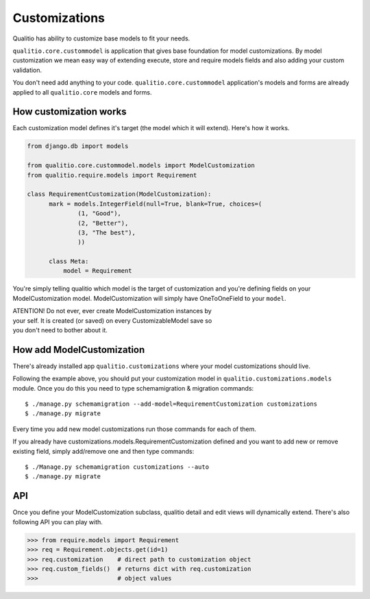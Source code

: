 Customizations
==============

Qualitio has ability to customize base models to fit your needs.

``qualitio.core.custommodel``   is   application   that   gives   base
foundation for  model customizations.  By model customization  we mean
easy way  of extending  execute, store and  require models  fields and
also adding your custom validation.

You       don't       need       add      anything       to       your
code. ``qualitio.core.custommodel`` application's models and forms are
already applied to all ``qualitio.core`` models and forms.


How customization works
-----------------------

Each  customization model defines  it's target  (the model  which it
will extend). Here's how it works.

.. _requirement-customization:

.. code-block:: python

  from django.db import models

  from qualitio.core.custommodel.models import ModelCustomization
  from qualitio.require.models import Requirement

  class RequirementCustomization(ModelCustomization):
	mark = models.IntegerField(null=True, blank=True, choices=(
		(1, "Good"),
		(2, "Better"),
		(3, "The best"),
		))

	class Meta:
	    model = Requirement


You're  simply   telling  qualitio  which  model  is   the  target  of
customization  and you're defining  fields on  your ModelCustomization
model.   ModelCustomization  will simply  have  OneToOneField to  your
``model``.

| ATENTION! Do  not ever, ever create  ModelCustomization instances by
| your self. It is created (or saved) on every CustomizableModel save so
| you don't need to bother about it.


How add ModelCustomization
--------------------------

There's already installed app ``qualitio.customizations`` where your
model customizations should live.

Following the  example above, you should put  your customization model
in  ``qualitio.customizations.models`` module.  Once  you do  this you
need to type schemamigration & migration commands:

::

  $ ./manage.py schemamigration --add-model=RequirementCustomization customizations
  $ ./manage.py migrate


Every time  you add  new model customizations  run those  commands for
each of them.

If  you  already  have  customizations.models.RequirementCustomization
defined  and you  want to  add new  or remove  existing  field, simply
add/remove one and then type commands:

::

  $ ./Manage.py schemamigration customizations --auto
  $ ./manage.py migrate


API
---

Once you define your  ModelCustomization subclass, qualitio detail and
edit views will dynamically extend. There's also following API you
can play with.


.. code-block:: python

  >>> from require.models import Requirement
  >>> req = Requirement.objects.get(id=1)
  >>> req.customization    # direct path to customization object
  >>> req.custom_fields()  # returns dict with req.customization
  >>>                      # object values
